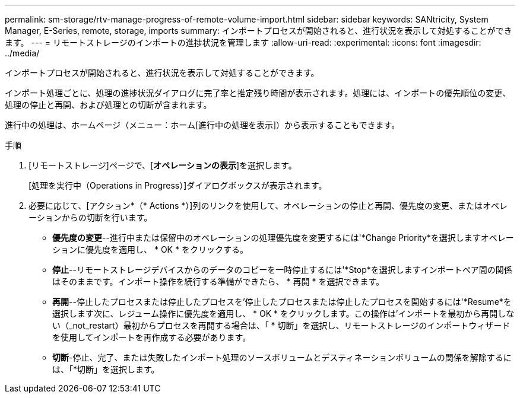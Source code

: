 ---
permalink: sm-storage/rtv-manage-progress-of-remote-volume-import.html 
sidebar: sidebar 
keywords: SANtricity, System Manager, E-Series, remote, storage, imports 
summary: インポートプロセスが開始されると、進行状況を表示して対処することができます。 
---
= リモートストレージのインポートの進捗状況を管理します
:allow-uri-read: 
:experimental: 
:icons: font
:imagesdir: ../media/


[role="lead"]
インポートプロセスが開始されると、進行状況を表示して対処することができます。

インポート処理ごとに、処理の進捗状況ダイアログに完了率と推定残り時間が表示されます。処理には、インポートの優先順位の変更、処理の停止と再開、および処理との切断が含まれます。

進行中の処理は、ホームページ（メニュー：ホーム[進行中の処理を表示]）から表示することもできます。

.手順
. [リモートストレージ]ページで、[*オペレーションの表示*]を選択します。
+
[処理を実行中（Operations in Progress）]ダイアログボックスが表示されます。

. 必要に応じて、[アクション*（* Actions *）]列のリンクを使用して、オペレーションの停止と再開、優先度の変更、またはオペレーションからの切断を行います。
+
** *優先度の変更*--進行中または保留中のオペレーションの処理優先度を変更するには'*Change Priority*を選択しますオペレーションに優先度を適用し、 * OK * をクリックする。
** *停止*--リモートストレージデバイスからのデータのコピーを一時停止するには'*Stop*を選択しますインポートペア間の関係はそのままです。インポート操作を続行する準備ができたら、 * 再開 * を選択できます。
** *再開*--停止したプロセスまたは停止したプロセスを'停止したプロセスまたは停止したプロセスを開始するには'*Resume*を選択します次に、レジューム操作に優先度を適用し、 * OK * をクリックします。この操作は'インポートを最初から再開しない（_not_restart）最初からプロセスを再開する場合は、「 * 切断」を選択し、リモートストレージのインポートウィザードを使用してインポートを再作成する必要があります。
** *切断*-停止、完了、または失敗したインポート処理のソースボリュームとデスティネーションボリュームの関係を解除するには、「*切断」を選択します。



